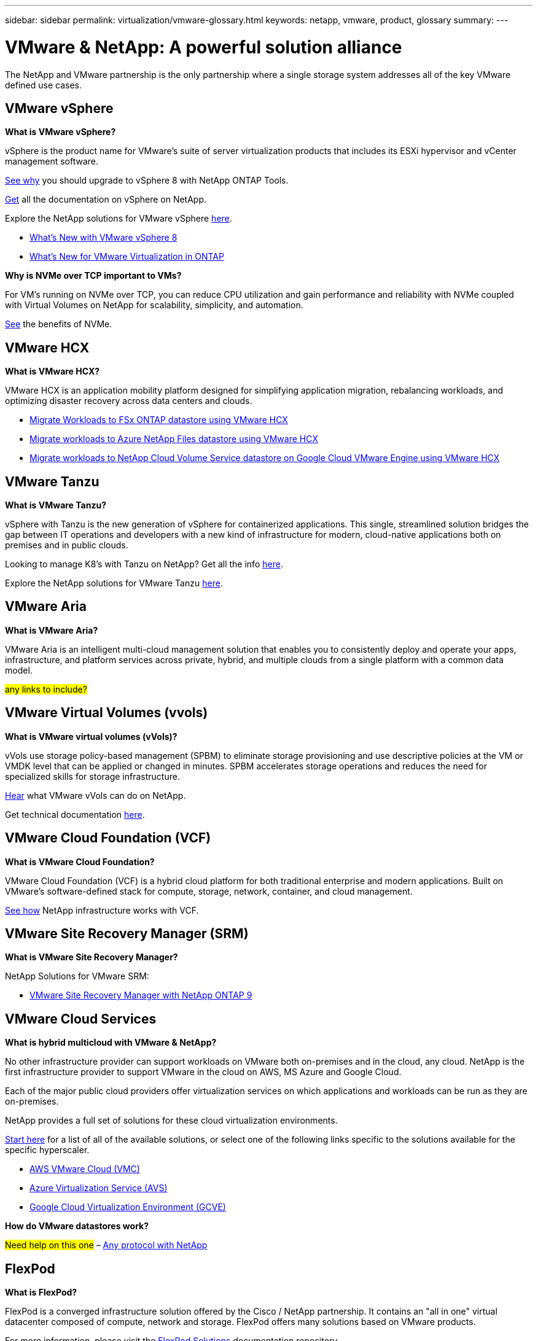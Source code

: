 ---
sidebar: sidebar
permalink: virtualization/vmware-glossary.html
keywords: netapp, vmware, product, glossary
summary:
---

= VMware & NetApp: A powerful solution alliance
:hardbreaks:
:nofooter:
:icons: font
:linkattrs:
:imagesdir: ./../media/

[.lead]
The NetApp and VMware partnership is the only partnership where a single storage system addresses all of the key VMware defined use cases.

== VMware vSphere [[vsphere]]

*What is VMware vSphere?*

vSphere is the product name for VMware's suite of server virtualization products that includes its ESXi hypervisor and vCenter management software.  

link:https://community.netapp.com/t5/Tech-ONTAP-Blogs/What-s-new-with-ONTAP-tools-for-VMware-vSphere-9-12/ba-p/443759[See why] you should upgrade to vSphere 8 with NetApp ONTAP Tools.  

link:https://docs.netapp.com/us-en/ontap-tools-vmware-vsphere/index.html[Get] all the documentation on vSphere on NetApp. 

Explore the NetApp solutions for VMware vSphere link:index.html[here].

* link:vmware-vsphere8-intro.html[What's New with VMware vSphere 8]
* link:https://docs.netapp.com/us-en/ontap-whatsnew/ontap98fo_vmware_virtualization.html[What's New for VMware Virtualization in ONTAP]

*Why is NVMe over TCP important to VMs?*

For VM’s running on NVMe over TCP, you can reduce CPU utilization and gain performance and reliability with NVMe coupled with Virtual Volumes on NetApp for scalability, simplicity, and automation.  

link:https://www.netapp.com/data-storage/nvme/what-is-nvme/?internal_promo=comp_pure_ww_ontap_awareness-coas_blog[See] the benefits of NVMe. 

== VMware HCX[[hcx]]

*What is VMware HCX?*

VMware HCX is an application mobility platform designed for simplifying application migration, rebalancing workloads, and optimizing disaster recovery across data centers and clouds.

* link:../ehc/aws/aws-migrate-vmware-hcx.html[Migrate Workloads to FSx ONTAP datastore using VMware HCX]
* link:../ehc/azure/azure-migrate-vmware-hcx.html[Migrate workloads to Azure NetApp Files datastore using VMware HCX]
* link:../ehc/gcp/gcp-migrate-vmware-hcx.html[Migrate workloads to NetApp Cloud Volume Service datastore on Google Cloud VMware Engine using VMware HCX]

== VMware Tanzu[[tanzu]]

*What is VMware Tanzu?*

vSphere with Tanzu is the new generation of vSphere for containerized applications. This single, streamlined solution bridges the gap between IT operations and developers with a new kind of infrastructure for modern, cloud-native applications both on premises and in public clouds.  

Looking to manage K8’s with Tanzu on NetApp?  Get all the info link:https://www.netapp.com/hybrid-cloud/vmware/what-is-vmware-tanzu/[here]. 

Explore the NetApp solutions for VMware Tanzu link:../containers/tanzu_with_netapp/vtwn_solution_overview.html[here].

== VMware Aria[[aria]]

*What is VMware Aria?*

VMware Aria is an intelligent multi-cloud management solution that enables you to consistently deploy and operate your apps, infrastructure, and platform services across private, hybrid, and multiple clouds from a single platform with a common data model.

#any links to include?#

== VMware Virtual Volumes (vvols) [[vvols]]

*What is VMware virtual volumes (vVols)?*

vVols use storage policy-based management (SPBM) to eliminate storage provisioning and use descriptive policies at the VM or VMDK level that can be applied or changed in minutes. SPBM accelerates storage operations and reduces the need for specialized skills for storage infrastructure.  

link:https://www.netapp.tv/details/29476[Hear] what VMware vVols can do on NetApp.  

Get technical documentation link:https://docs.netapp.com/us-en/netapp-solutions/virtualization/vvols-overview.html[here]. 

== VMware Cloud Foundation (VCF) [[vcf]]

*What is VMware Cloud Foundation?*

VMware Cloud Foundation (VCF) is a hybrid cloud platform for both traditional enterprise and modern applications. Built on VMware’s software-defined stack for compute, storage, network, container, and cloud management.  

link:https://docs.netapp.com/us-en/ontap-tools-vmware-vsphere/deploy/vmware_cloud_foundation_mode_deployment.html[See how] NetApp infrastructure works with VCF. 

== VMware Site Recovery Manager (SRM) [[srm]]

*What is VMware Site Recovery Manager?*

NetApp Solutions for VMware SRM:

* link:vsrm-ontap9_1._introduction_to_srm_with_ontap.html[VMware Site Recovery Manager with NetApp ONTAP 9]

== VMware Cloud Services [[vmc]]

*What is hybrid multicloud with VMware & NetApp?*

No other infrastructure provider can support workloads on VMware both on-premises and in the cloud, any cloud.  NetApp is the first infrastructure provider to support VMware in the cloud on AWS, MS Azure and Google Cloud. 

Each of the major public cloud providers offer virtualization services on which applications and workloads can be run as they are on-premises.

NetApp provides a full set of solutions for these cloud virtualization environments.

link:../ehc/index.html[Start here] for a list of all of the available solutions, or select one of the following links specific to the solutions available for the specific hyperscaler.

* link:../ehc/aws/index.html[AWS VMware Cloud (VMC)]
* link:../ehc/azure/index.html[Azure Virtualization Service (AVS)]
* link:../ehc/gcp/index.html[Google Cloud Virtualization Environment (GCVE)]

*How do VMware datastores work?*

#Need help on this one# – link:https://docs.netapp.com/us-en/netapp-solutions/virtualization/vsphere_ontap_best_practices.html#vsphere-datastore-and-protocol-features[Any protocol with NetApp]

== FlexPod

*What is FlexPod?*

FlexPod is a converged infrastructure solution offered by the Cisco / NetApp partnership.  It contains an "all in one" virtual datacenter composed of compute, network and storage.  FlexPod offers many solutions based on VMware products.

For more information, please visit the link:https://docs.netapp.com/us-en/flexpod/[FlexPod Solutions] documentation repository.
